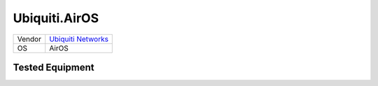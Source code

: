 Ubiquiti.AirOS
==============

====== ==================================================
Vendor `Ubiquiti Networks <http://www.ubnt.com/>`_
OS     AirOS
====== ==================================================

Tested Equipment
----------------
.. supported:: Ubiquiti.AirOS

